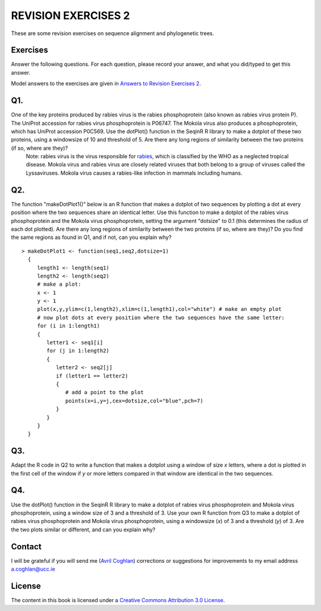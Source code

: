 REVISION EXERCISES 2
====================

These are some revision exercises on sequence alignment and phylogenetic trees.

Exercises
---------

Answer the following questions. For each question, please record
your answer, and what you did/typed to get this answer.

Model answers to the exercises are given in 
`Answers to Revision Exercises 2 <./revisionexercises_answers.html#revision-exercises-2>`_.

Q1.
---
One of the key proteins produced by rabies virus is the rabies phosphoprotein (also known as rabies virus protein P).  The UniProt accession for rabies virus phosphoprotein is P06747. The Mokola virus also produces a phosphoprotein, which has UniProt accession P0C569. Use the dotPlot() function in the SeqinR R library to make a dotplot of these two proteins, using a windowsize of 10 and threshold of 5. Are there any long regions of similarity between the two proteins (if so, where are they)?
    Note: rabies virus is the virus responsible for `rabies <http://www.who.int/rabies/en/>`_, which is classified by the WHO as a neglected tropical disease. Mokola virus and rabies virus are closely related viruses that both belong to a group of viruses called the Lyssaviruses. Mokola virus causes a rabies-like infection in mammals including humans.

Q2.
---
The function "makeDotPlot1()" below is an R function that makes a dotplot of two sequences by plotting a dot at every position where the two sequences share an identical letter.  Use this function to make a dotplot of the rabies virus phosphoprotein and the Mokola virus phosphoprotein, setting the argument "dotsize" to 0.1 (this determines the radius of each dot plotted). Are there any long regions of similarity between the two proteins (if so, where are they)? Do you find the same regions as found in Q1, and if not, can you explain why?

::

    > makeDotPlot1 <- function(seq1,seq2,dotsize=1)
      {
         length1 <- length(seq1)
         length2 <- length(seq2)
         # make a plot:
         x <- 1
         y <- 1 
         plot(x,y,ylim=c(1,length2),xlim=c(1,length1),col="white") # make an empty plot
         # now plot dots at every position where the two sequences have the same letter:
         for (i in 1:length1)
         {
            letter1 <- seq1[i]
            for (j in 1:length2)
            {
               letter2 <- seq2[j]
               if (letter1 == letter2)
               {
                  # add a point to the plot
                  points(x=i,y=j,cex=dotsize,col="blue",pch=7)
               }   
            }
         }
      }

Q3.
---
Adapt the R code in Q2 to write a function that makes a dotplot using a window of size *x* letters, where a dot is plotted in the first  cell of the window if *y* or more letters compared in that window are identical in the two sequences.  

Q4.
---
Use the dotPlot() function in the SeqinR R library to make a dotplot of rabies virus phosphoprotein and Mokola virus phosphoprotein, using a window size of 3 and a threshold of 3. Use your own R function from Q3 to make a dotplot of rabies virus phosphoprotein and Mokola virus phosphoprotein, using a windowsize (*x*) of 3 and a threshold (*y*) of 3. Are the two plots similar or different, and can you explain why?

Contact
-------

I will be grateful if you will send me (`Avril Coghlan <http://www.ucc.ie/microbio/avrilcoghlan/>`_) corrections or suggestions for improvements to
my email address a.coghlan@ucc.ie 

License
-------

The content in this book is licensed under a `Creative Commons Attribution 3.0 License
<http://creativecommons.org/licenses/by/3.0/>`_.


